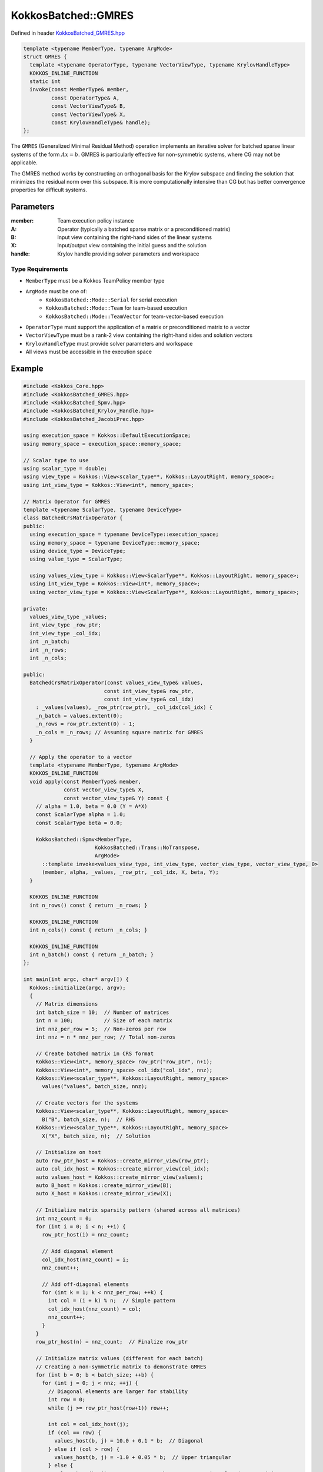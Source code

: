 KokkosBatched::GMRES
####################

Defined in header `KokkosBatched_GMRES.hpp <https://github.com/kokkos/kokkos-kernels/blob/master/src/batched/KokkosBatched_GMRES.hpp>`_

.. code-block:: c++

    template <typename MemberType, typename ArgMode>
    struct GMRES {
      template <typename OperatorType, typename VectorViewType, typename KrylovHandleType>
      KOKKOS_INLINE_FUNCTION
      static int
      invoke(const MemberType& member,
             const OperatorType& A,
             const VectorViewType& B,
             const VectorViewType& X,
             const KrylovHandleType& handle);
    };

The ``GMRES`` (Generalized Minimal Residual Method) operation implements an iterative solver for batched sparse linear systems of the form :math:`Ax = b`. GMRES is particularly effective for non-symmetric systems, where CG may not be applicable.

The GMRES method works by constructing an orthogonal basis for the Krylov subspace and finding the solution that minimizes the residual norm over this subspace. It is more computationally intensive than CG but has better convergence properties for difficult systems.

Parameters
==========

:member: Team execution policy instance
:A: Operator (typically a batched sparse matrix or a preconditioned matrix)
:B: Input view containing the right-hand sides of the linear systems
:X: Input/output view containing the initial guess and the solution
:handle: Krylov handle providing solver parameters and workspace

Type Requirements
-----------------

- ``MemberType`` must be a Kokkos TeamPolicy member type
- ``ArgMode`` must be one of:
   - ``KokkosBatched::Mode::Serial`` for serial execution
   - ``KokkosBatched::Mode::Team`` for team-based execution
   - ``KokkosBatched::Mode::TeamVector`` for team-vector-based execution
- ``OperatorType`` must support the application of a matrix or preconditioned matrix to a vector
- ``VectorViewType`` must be a rank-2 view containing the right-hand sides and solution vectors
- ``KrylovHandleType`` must provide solver parameters and workspace
- All views must be accessible in the execution space

Example
=======

.. code-block:: cpp

    #include <Kokkos_Core.hpp>
    #include <KokkosBatched_GMRES.hpp>
    #include <KokkosBatched_Spmv.hpp>
    #include <KokkosBatched_Krylov_Handle.hpp>
    #include <KokkosBatched_JacobiPrec.hpp>
    
    using execution_space = Kokkos::DefaultExecutionSpace;
    using memory_space = execution_space::memory_space;
    
    // Scalar type to use
    using scalar_type = double;
    using view_type = Kokkos::View<scalar_type**, Kokkos::LayoutRight, memory_space>;
    using int_view_type = Kokkos::View<int*, memory_space>;
    
    // Matrix Operator for GMRES
    template <typename ScalarType, typename DeviceType>
    class BatchedCrsMatrixOperator {
    public:
      using execution_space = typename DeviceType::execution_space;
      using memory_space = typename DeviceType::memory_space;
      using device_type = DeviceType;
      using value_type = ScalarType;
      
      using values_view_type = Kokkos::View<ScalarType**, Kokkos::LayoutRight, memory_space>;
      using int_view_type = Kokkos::View<int*, memory_space>;
      using vector_view_type = Kokkos::View<ScalarType**, Kokkos::LayoutRight, memory_space>;
      
    private:
      values_view_type _values;
      int_view_type _row_ptr;
      int_view_type _col_idx;
      int _n_batch;
      int _n_rows;
      int _n_cols;
      
    public:
      BatchedCrsMatrixOperator(const values_view_type& values,
                              const int_view_type& row_ptr,
                              const int_view_type& col_idx)
        : _values(values), _row_ptr(row_ptr), _col_idx(col_idx) {
        _n_batch = values.extent(0);
        _n_rows = row_ptr.extent(0) - 1;
        _n_cols = _n_rows; // Assuming square matrix for GMRES
      }
      
      // Apply the operator to a vector
      template <typename MemberType, typename ArgMode>
      KOKKOS_INLINE_FUNCTION
      void apply(const MemberType& member,
                 const vector_view_type& X,
                 const vector_view_type& Y) const {
        // alpha = 1.0, beta = 0.0 (Y = A*X)
        const ScalarType alpha = 1.0;
        const ScalarType beta = 0.0;
        
        KokkosBatched::Spmv<MemberType, 
                           KokkosBatched::Trans::NoTranspose, 
                           ArgMode>
          ::template invoke<values_view_type, int_view_type, vector_view_type, vector_view_type, 0>
          (member, alpha, _values, _row_ptr, _col_idx, X, beta, Y);
      }
      
      KOKKOS_INLINE_FUNCTION
      int n_rows() const { return _n_rows; }
      
      KOKKOS_INLINE_FUNCTION
      int n_cols() const { return _n_cols; }
      
      KOKKOS_INLINE_FUNCTION
      int n_batch() const { return _n_batch; }
    };
    
    int main(int argc, char* argv[]) {
      Kokkos::initialize(argc, argv);
      {
        // Matrix dimensions
        int batch_size = 10;  // Number of matrices
        int n = 100;          // Size of each matrix
        int nnz_per_row = 5;  // Non-zeros per row
        int nnz = n * nnz_per_row; // Total non-zeros
        
        // Create batched matrix in CRS format
        Kokkos::View<int*, memory_space> row_ptr("row_ptr", n+1);
        Kokkos::View<int*, memory_space> col_idx("col_idx", nnz);
        Kokkos::View<scalar_type**, Kokkos::LayoutRight, memory_space> 
          values("values", batch_size, nnz);
        
        // Create vectors for the systems
        Kokkos::View<scalar_type**, Kokkos::LayoutRight, memory_space> 
          B("B", batch_size, n);  // RHS
        Kokkos::View<scalar_type**, Kokkos::LayoutRight, memory_space> 
          X("X", batch_size, n);  // Solution
        
        // Initialize on host
        auto row_ptr_host = Kokkos::create_mirror_view(row_ptr);
        auto col_idx_host = Kokkos::create_mirror_view(col_idx);
        auto values_host = Kokkos::create_mirror_view(values);
        auto B_host = Kokkos::create_mirror_view(B);
        auto X_host = Kokkos::create_mirror_view(X);
        
        // Initialize matrix sparsity pattern (shared across all matrices)
        int nnz_count = 0;
        for (int i = 0; i < n; ++i) {
          row_ptr_host(i) = nnz_count;
          
          // Add diagonal element
          col_idx_host(nnz_count) = i;
          nnz_count++;
          
          // Add off-diagonal elements
          for (int k = 1; k < nnz_per_row; ++k) {
            int col = (i + k) % n;  // Simple pattern
            col_idx_host(nnz_count) = col;
            nnz_count++;
          }
        }
        row_ptr_host(n) = nnz_count;  // Finalize row_ptr
        
        // Initialize matrix values (different for each batch)
        // Creating a non-symmetric matrix to demonstrate GMRES
        for (int b = 0; b < batch_size; ++b) {
          for (int j = 0; j < nnz; ++j) {
            // Diagonal elements are larger for stability
            int row = 0;
            while (j >= row_ptr_host(row+1)) row++;
            
            int col = col_idx_host(j);
            if (col == row) {
              values_host(b, j) = 10.0 + 0.1 * b;  // Diagonal
            } else if (col > row) {
              values_host(b, j) = -1.0 + 0.05 * b;  // Upper triangular
            } else {
              values_host(b, j) = -0.5 + 0.025 * b;  // Lower triangular (asymmetric)
            }
          }
        }
        
        // Initialize right-hand side and initial guess
        for (int b = 0; b < batch_size; ++b) {
          for (int i = 0; i < n; ++i) {
            B_host(b, i) = 1.0;  // Simple RHS
            X_host(b, i) = 0.0;  // Initial guess = 0
          }
        }
        
        // Copy to device
        Kokkos::deep_copy(row_ptr, row_ptr_host);
        Kokkos::deep_copy(col_idx, col_idx_host);
        Kokkos::deep_copy(values, values_host);
        Kokkos::deep_copy(B, B_host);
        Kokkos::deep_copy(X, X_host);
        
        // Create matrix operator
        using matrix_operator_type = BatchedCrsMatrixOperator<scalar_type, execution_space::device_type>;
        matrix_operator_type A_op(values, row_ptr, col_idx);
        
        // Configure Krylov handle for GMRES
        // For GMRES, we need workspace for the Arnoldi orthogonalization
        const int max_iterations = 100;
        const int n_team = 1;  // Number of systems per team
        const bool monitor_residual = true;
        
        using krylov_handle_type = KokkosBatched::KrylovHandle<view_type, int_view_type, view_type>;
        krylov_handle_type handle(batch_size, n_team, max_iterations, monitor_residual);
        
        // Set solver parameters
        handle.set_tolerance(1e-8);       // Convergence tolerance
        handle.set_max_iteration(100);    // Maximum iterations
        handle.set_ortho_strategy(1);     // Use Modified Gram-Schmidt (more stable)
        
        // Allocate workspace needed by GMRES
        // For GMRES, we need (n+max_iter+3) workspace per batch
        // This is for storing the Hessenberg matrix and Arnoldi vectors
        view_type Arnoldi_view("Arnoldi_view", batch_size, max_iterations, (n + max_iterations + 3));
        handle.Arnoldi_view = Arnoldi_view;
        
        // Create team policy
        using policy_type = Kokkos::TeamPolicy<execution_space>;
        int team_size = policy_type::team_size_recommended(
          [](const int &, const int &) {}, 
          Kokkos::ParallelForTag());
        policy_type policy(batch_size, team_size);
        
        // Solve the linear systems using GMRES
        Kokkos::parallel_for("BatchedGMRES", policy,
          KOKKOS_LAMBDA(const typename policy_type::member_type& member) {
            const int b = member.league_rank();
            
            // Get current batch's right-hand side and solution
            auto B_b = Kokkos::subview(B, b, Kokkos::ALL());
            auto X_b = Kokkos::subview(X, b, Kokkos::ALL());
            
            // Solve using GMRES
            KokkosBatched::GMRES<typename policy_type::member_type, 
                                KokkosBatched::Mode::TeamVector>
              ::invoke(member, A_op, B_b, X_b, handle);
          }
        );
        
        // Check convergence
        handle.synchronise_host();
        
        if (handle.is_converged_host()) {
          std::cout << "All linear systems converged!" << std::endl;
        } else {
          std::cout << "Some linear systems did not converge." << std::endl;
        }
        
        // Print convergence details for a few batches
        for (int b = 0; b < std::min(batch_size, 3); ++b) {
          if (handle.is_converged_host(b)) {
            std::cout << "Batch " << b << " converged in " 
                      << handle.get_iteration_host(b) << " iterations." << std::endl;
            
            if (monitor_residual) {
              std::cout << "  Final residual: " 
                        << handle.get_last_norm_host(b) << std::endl;
            }
          } else {
            std::cout << "Batch " << b << " did not converge." << std::endl;
          }
        }
        
        // Copy results back to host
        Kokkos::deep_copy(X_host, X);
        
        // Print first few entries of the solutions
        for (int b = 0; b < std::min(batch_size, 3); ++b) {
          std::cout << "Solution for batch " << b << ": [";
          for (int i = 0; i < std::min(n, 5); ++i) {
            std::cout << X_host(b, i) << " ";
          }
          std::cout << "...]" << std::endl;
        }
      }
      Kokkos::finalize();
      return 0;
    }
